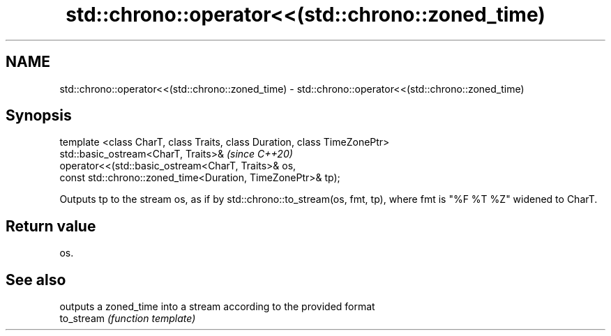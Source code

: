 .TH std::chrono::operator<<(std::chrono::zoned_time) 3 "2020.03.24" "http://cppreference.com" "C++ Standard Libary"
.SH NAME
std::chrono::operator<<(std::chrono::zoned_time) \- std::chrono::operator<<(std::chrono::zoned_time)

.SH Synopsis

  template <class CharT, class Traits, class Duration, class TimeZonePtr>
  std::basic_ostream<CharT, Traits>&                                       \fI(since C++20)\fP
  operator<<(std::basic_ostream<CharT, Traits>& os,
  const std::chrono::zoned_time<Duration, TimeZonePtr>& tp);

  Outputs tp to the stream os, as if by std::chrono::to_stream(os, fmt, tp), where fmt is "%F %T %Z" widened to CharT.

.SH Return value

  os.

.SH See also


            outputs a zoned_time into a stream according to the provided format
  to_stream \fI(function template)\fP




